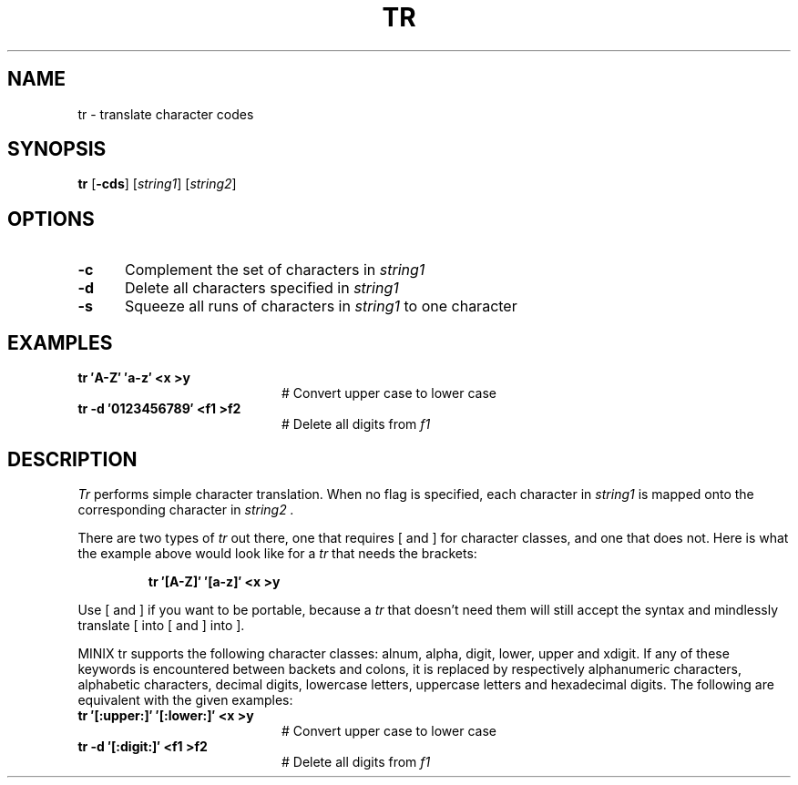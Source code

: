 .TH TR 1
.SH NAME
tr \- translate character codes
.SH SYNOPSIS
\fBtr\fR [\fB\-cds\fR]\fR [\fIstring1\fR] [\fIstring2\fR]\fR
.br
.SH OPTIONS
.TP 5
.B \-c
Complement the set of characters in \fIstring1\fR
.TP 5
.B \-d
Delete all characters specified in \fIstring1\fR
.TP 5
.B \-s
Squeeze all runs of characters in \fIstring1\fR to one character
.SH EXAMPLES
.TP 20
.B tr \(fmA\-Z\(fm \(fma\-z\(fm <x >y
# Convert upper case to lower case
.TP 20
.B tr \-d \(fm0123456789\(fm <f1 >f2
# Delete all digits from \fIf1\fR
.SH DESCRIPTION
.PP
.I Tr
performs simple character translation.
When no flag is specified, each character in 
.I string1
is mapped onto the corresponding character in
.I string2 .
.PP
There are two types of
.I tr
out there, one that requires [ and ] for character classes, and one that does
not.  Here is what the example above would look like for a
.I tr
that needs the brackets:
.PP
.RS
.B "tr \(fm[A\-Z]\(fm \(fm[a\-z]\(fm <x >y"
.RE
.PP
Use [ and ] if you want to be portable, because a
.I tr
that doesn't need them will still accept the syntax and mindlessly
translate [ into [ and ] into ].
.PP
MINIX tr supports the following character classes: alnum, alpha, digit, lower,
upper and xdigit. If any of these keywords is encountered between backets and 
colons, it is replaced by respectively alphanumeric characters, alphabetic
characters, decimal digits, lowercase letters, uppercase letters and 
hexadecimal digits. The following are equivalent with the given examples:
.TP 20
.B tr \(fm[:upper:]\(fm \(fm[:lower:]\(fm <x >y
# Convert upper case to lower case
.TP 20
.B tr \-d \(fm[:digit:]\(fm <f1 >f2
# Delete all digits from \fIf1\fR

